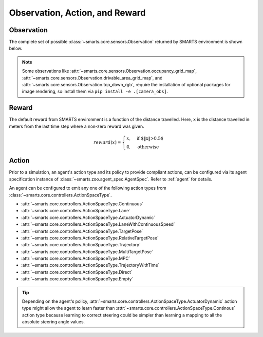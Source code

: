 .. _obs_action_reward:

Observation, Action, and Reward
===============================

Observation
-----------

The complete set of possible :class:`~smarts.core.sensors.Observation` returned by SMARTS environment is shown below.  

+------------------------------+-------------------------------------------------------------------+------------------------------------------------------------------------------------+
| Observation                  | Type                                                              | Remarks                                                                            |
+==============================+===================================================================+====================================================================================+
| dt                           | float                                                             | Amount of simulation time the last step took.                                      |
+------------------------------+-------------------------------------------------------------------+------------------------------------------------------------------------------------+
| step_count                   | int                                                               | Number of steps taken by SMARTS thus far in the current scenario.                  |
+------------------------------+-------------------------------------------------------------------+------------------------------------------------------------------------------------+
| steps_completed              | int                                                               | Number of steps this agent has taken within SMARTS.                                |
+------------------------------+-------------------------------------------------------------------+------------------------------------------------------------------------------------+
| elapsed_sim_time             | float                                                             | Amount of simulation time elapsed for the current scenario.                         |
+------------------------------+-------------------------------------------------------------------+------------------------------------------------------------------------------------+
| events                       | :class:`~smarts.core.events.Events`                               | Classified observations that can trigger agent done status.                        |
+------------------------------+-------------------------------------------------------------------+------------------------------------------------------------------------------------+
| ego_vehicle_state            | :class:`~smarts.core.sensors.EgoVehicleObservation`               | Ego vehicle status.                                                                |
+------------------------------+-------------------------------------------------------------------+------------------------------------------------------------------------------------+
| under_this_agent_control     | bool                                                              | Whether this agent currently has control of the vehicle.                           |
+------------------------------+-------------------------------------------------------------------+------------------------------------------------------------------------------------+
| neighborhood_vehicle_states  | Optional[List[:class:`~smarts.core.sensors.VehicleObservation`]]  | List of neighborhood vehicle states.                                              |
+------------------------------+-------------------------------------------------------------------+------------------------------------------------------------------------------------+
| waypoint_paths               | Optional[List[List[:class:`~smarts.core.road_map.Waypoint`]]]     | Dynamic evenly-spaced points on the road ahead of the vehicle.                     |
+------------------------------+-------------------------------------------------------------------+------------------------------------------------------------------------------------+
| distance_travelled           | float                                                             | Road distance driven by the vehicle.                                               |
+------------------------------+-------------------------------------------------------------------+------------------------------------------------------------------------------------+
| lidar_point_cloud            |                                                                   | Lidar point cloud consisting of [points, hits, (ray_origin, ray_vector)].          |
+------------------------------+-------------------------------------------------------------------+------------------------------------------------------------------------------------+
| drivable_area_grid_map       | Optional[:class:`~smarts.core.sensors.DrivableAreaGridMap`]       | Drivable area map.                                                                 |
+------------------------------+-------------------------------------------------------------------+------------------------------------------------------------------------------------+
| occupancy_grid_map           | Optional[:class:`~smarts.core.sensors.OccupancyGridMap`]          | Occupancy map.                                                                     |
+------------------------------+-------------------------------------------------------------------+------------------------------------------------------------------------------------+
| top_down_rgb                 | Optional[:class:`~smarts.core.sensors.TopDownRGB`]                | RGB camera observation.                                                            |
+------------------------------+-------------------------------------------------------------------+------------------------------------------------------------------------------------+
| road_waypoints               | Optional[:class:`~smarts.core.sensors.RoadWaypoints`]             | Per-road waypoints information.                                                    |
+------------------------------+-------------------------------------------------------------------+------------------------------------------------------------------------------------+
| via_data                     | :class:`~smarts.core.sensors.Vias`                                | Listing of nearby collectable ViaPoints and ViaPoints collected in the last step.  |
+------------------------------+-------------------------------------------------------------------+------------------------------------------------------------------------------------+
| signals                      | Optional[List[:class:`~smarts.core.sensors.SignalObservation`]]   | List of nearby traffic signal (light) states on this timestep.                     |
+------------------------------+-------------------------------------------------------------------+------------------------------------------------------------------------------------+

.. note::

    Some observations like :attr:`~smarts.core.sensors.Observation.occupancy_grid_map`, :attr:`~smarts.core.sensors.Observation.drivable_area_grid_map`,
    and :attr:`~smarts.core.sensors.Observation.top_down_rgb`, require the installation of optional packages for image rendering, so install them via 
    ``pip install -e .[camera_obs]``.

Reward
------

The default reward from SMARTS environment is a function of the distance travelled.
Here, ``x`` is the distance travelled in meters from the last time step where a non-zero reward was given.

.. math::

    \begin{equation}
    reward(x)=
        \begin{cases}
            x, & \text{if $\|x\|>0.5$}\\
            0, & \text{otherwise}
        \end{cases}
    \end{equation}

Action
------

Prior to a simulation, an agent's action type and its policy to provide compliant actions, can be configured via its agent specification instance of :class:`~smarts.zoo.agent_spec.AgentSpec`. 
Refer to :ref:`agent` for details.

An agent can be configured to emit any one of the following action types from :class:`~smarts.core.controllers.ActionSpaceType`.

+ :attr:`~smarts.core.controllers.ActionSpaceType.Continuous`
+ :attr:`~smarts.core.controllers.ActionSpaceType.Lane`
+ :attr:`~smarts.core.controllers.ActionSpaceType.ActuatorDynamic`
+ :attr:`~smarts.core.controllers.ActionSpaceType.LaneWithContinuousSpeed`
+ :attr:`~smarts.core.controllers.ActionSpaceType.TargetPose`
+ :attr:`~smarts.core.controllers.ActionSpaceType.RelativeTargetPose`
+ :attr:`~smarts.core.controllers.ActionSpaceType.Trajectory`
+ :attr:`~smarts.core.controllers.ActionSpaceType.MultiTargetPose`
+ :attr:`~smarts.core.controllers.ActionSpaceType.MPC`
+ :attr:`~smarts.core.controllers.ActionSpaceType.TrajectoryWithTime`
+ :attr:`~smarts.core.controllers.ActionSpaceType.Direct`
+ :attr:`~smarts.core.controllers.ActionSpaceType.Empty`

.. tip::

    Depending on the agent's policy, :attr:`~smarts.core.controllers.ActionSpaceType.ActuatorDynamic` action type might 
    allow the agent to learn faster than :attr:`~smarts.core.controllers.ActionSpaceType.Continous` action type because 
    learning to correct steering could be simpler than learning a mapping to all the absolute steering angle values. 
